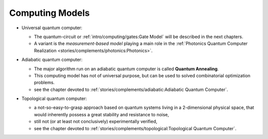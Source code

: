 
Computing Models
================

- | Universal quantum computer:

  - The quantum-circuit or :ref:`intro/computing/gates:Gate Model`
    will be described in the next chapters.
    
  - A variant is the *measurement-based model* playing a main role in the
    :ref:`Photonics Quantum Computer Realization <stories/complements/photonics:Photonics>`. 

- | Adiabatic quantum computer:
  
  - The major algorithm run on an adiabatic quantum computer is called **Quantum Annealing**.
  - This computing model has not of universal purpose,
    but can be used to solved combinatorial optimization problems.
  - see the chapter devoted to :ref:`stories/complements/adiabatic:Adiabatic Quantum Computer`.

- | Topological quantum computer:

  - a not-so-easy-to-grasp approach based on quantum systems living in a 2-dimensional physical space,
    that would inherently possess a great stability and resistance to noise,
  - still not (or at least not conclusively) experimentally verified,
  - see the chapter devoted to :ref:`stories/complements/topological:Topological Quantum Computer`.
